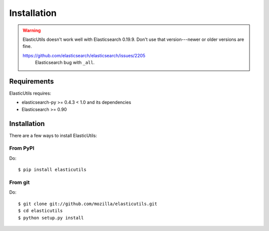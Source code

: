 .. _installation:

==============
 Installation
==============

.. Warning::

   ElasticUtils doesn't work well with Elasticsearch 0.19.9. Don't use
   that version---newer or older versions are fine.

   https://github.com/elasticsearch/elasticsearch/issues/2205
     Elasticsearch bug with ``_all``.


Requirements
============

ElasticUtils requires:

* elasticsearch-py >= 0.4.3 < 1.0 and its dependencies
* Elasticsearch >= 0.90


Installation
============

There are a few ways to install ElasticUtils:


From PyPI
---------

Do::

    $ pip install elasticutils


From git
--------

Do::

    $ git clone git://github.com/mozilla/elasticutils.git
    $ cd elasticutils
    $ python setup.py install
